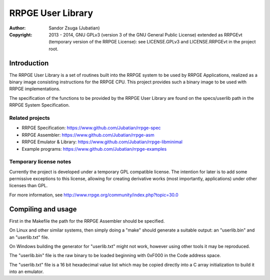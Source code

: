 
RRPGE User Library
==============================================================================

.. image:: https://cdn.rawgit.com/Jubatian/rrpge-spec/00.013.002/logo_txt.svg
   :align: center
   :width: 100%

:Author:    Sandor Zsuga (Jubatian)
:Copyright: 2013 - 2014, GNU GPLv3 (version 3 of the GNU General Public
            License) extended as RRPGEvt (temporary version of the RRPGE
            License): see LICENSE.GPLv3 and LICENSE.RRPGEvt in the project
            root.




Introduction
------------------------------------------------------------------------------


The RRPGE User Library is a set of routines built into the RRPGE system to be
used by RRPGE Applications, realized as a binary image consisting instructions
for the RRPGE CPU. This project provides such a binary image to be used with
RRPGE implementations.

The specification of the functions to be provided by the RRPGE User Library
are found on the specs/userlib path in the RRPGE System Specification.


Related projects
^^^^^^^^^^^^^^^^^^^^^^^^^^^^^^

- RRPGE Specification: https://www.github.com/Jubatian/rrpge-spec
- RRPGE Assembler: https://www.github.com/Jubatian/rrpge-asm
- RRPGE Emulator & Library: https://www.github.com/Jubatian/rrpge-libminimal
- Example programs: https://www.github.com/Jubatian/rrpge-examples


Temporary license notes
^^^^^^^^^^^^^^^^^^^^^^^^^^^^^^

Currently the project is developed under a temporary GPL compatible license.
The intention for later is to add some permissive exceptions to this license,
allowing for creating derivative works (most importantly, applications) under
other licenses than GPL.

For more information, see http://www.rrpge.org/community/index.php?topic=30.0




Compiling and usage
------------------------------------------------------------------------------


First in the Makefile the path for the RRPGE Assembler should be specified.

On Linux and other similar systems, then simply doing a "make" should generate
a suitable output: an "userlib.bin" and an "userlib.txt" file.

On Windows building the generator for "userlib.txt" might not work, however
using other tools it may be reproduced.

The "userlib.bin" file is the raw binary to be loaded beginning with 0xF000 in
the Code address space.

The "userlib.txt" file is a 16 bit hexadecimal value list which may be copied
directly into a C array initialization to build it into an emulator.
